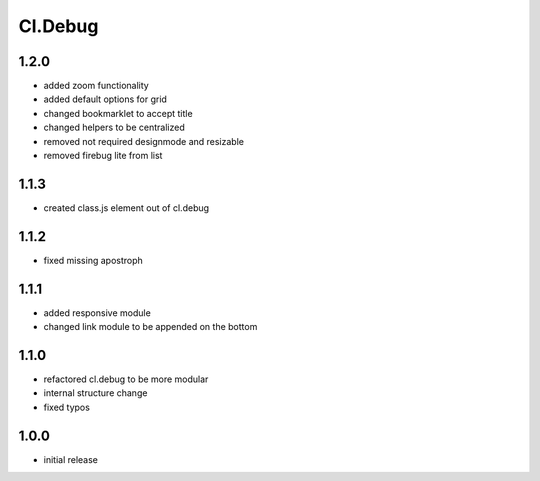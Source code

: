 ========
Cl.Debug
========

1.2.0
-----
- added zoom functionality
- added default options for grid
- changed bookmarklet to accept title
- changed helpers to be centralized
- removed not required designmode and resizable
- removed firebug lite from list

1.1.3
-----
- created class.js element out of cl.debug

1.1.2
-----
- fixed missing apostroph

1.1.1
-----
- added responsive module
- changed link module to be appended on the bottom

1.1.0
-----
- refactored cl.debug to be more modular
- internal structure change
- fixed typos

1.0.0
-----
- initial release